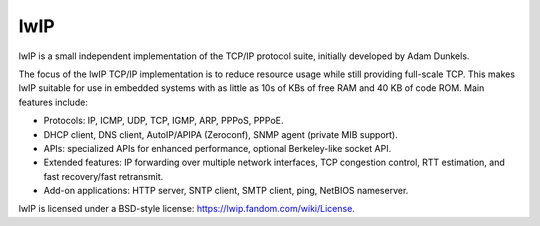 .. _middleware_lwip:

lwIP
####

lwIP is a small independent implementation of the TCP/IP protocol suite,
initially developed by Adam Dunkels.

The focus of the lwIP TCP/IP implementation is to reduce resource usage while
still providing full-scale TCP. This makes lwIP suitable for use in embedded
systems with as little as 10s of KBs of free RAM and 40 KB of code ROM. Main
features include:

- Protocols: IP, ICMP, UDP, TCP, IGMP, ARP, PPPoS, PPPoE.
- DHCP client, DNS client, AutoIP/APIPA (Zeroconf), SNMP agent (private MIB
  support).
- APIs: specialized APIs for enhanced performance, optional Berkeley-like
  socket API.
- Extended features: IP forwarding over multiple network interfaces, TCP
  congestion control, RTT estimation, and fast recovery/fast retransmit.
- Add-on applications: HTTP server, SNTP client, SMTP client, ping, NetBIOS
  nameserver.

lwIP is licensed under a BSD-style license: https://lwip.fandom.com/wiki/License.
